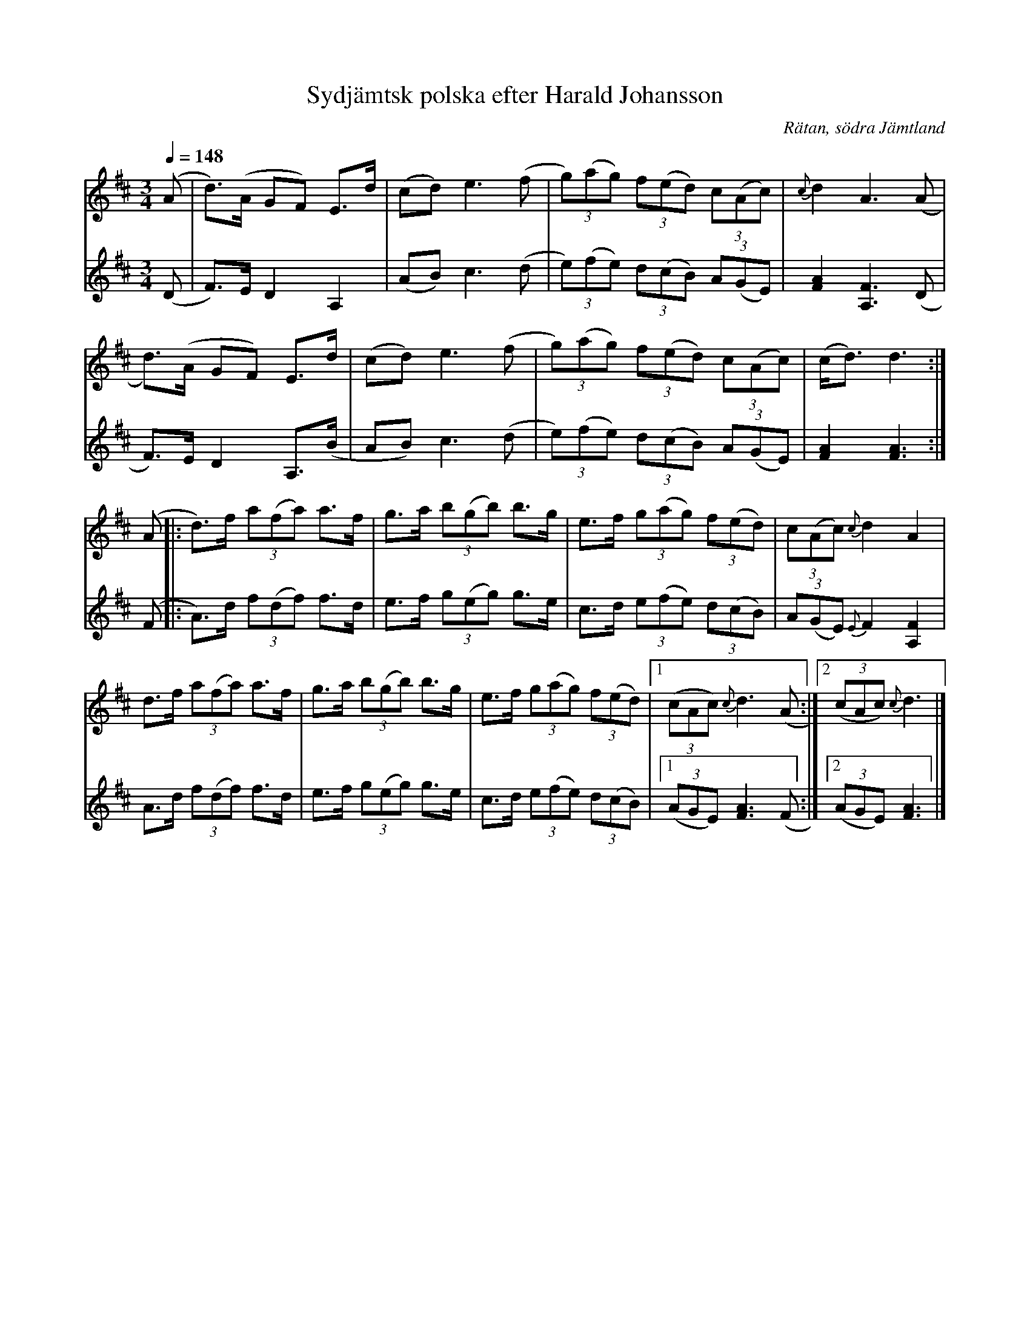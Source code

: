 %%abc-charset utf-8

X:3108
T:Sydjämtsk polska efter Harald Johansson
R:Polska
S:Efter Harald Johansson - spelad av Jonas Andersson i Klaxåsen
N:Allmänt spridd låt i Jämtland-Härjedalen. Varianter: Svenska Låtar Jämtland nr 113 efter Anders Grelssson; Jämtlands-Härjedalens låtuppteckningar (http://www.spelmansforbundet.se/html/noter_1-100.html) nr 17 efter Kjell Persson, Hackås; se även EÖ nr 598 efter Jonk Jonas Persson, Överhogdal och EÖ nr 580 efter Per Jonas Lång, Haverö.
O:Rätan, södra Jämtland
Z:ABC-transkribering av Lennart Sohlman
M:3/4
Q:1/4=148
L:1/8
K:D
V:1
(A|d>)(A GF) E>d|(cd) e3 (f|(3g)(ag) (3f(ed) (3c(Ac)|{c}d2 A3(A|!
d>)(A GF) E>d|(cd) e3 (f|(3g)(ag) (3f(ed) (3c(Ac)|(c<d) d3:|!
(A|:d>)f (3a(fa) a>f|g>a (3b(gb) b>g|e>f (3g(ag) (3f(ed)|(3c(Ac) {c}d2 A2|!
d>f (3a(fa) a>f|g>a (3b(gb) b>g|e>f (3g(ag) (3f(ed)|[1(3(cAc) {c}d3(A:|[2((3cAc) {c}d3|]
V:2
(D|F>)E D2 A,2|(AB) ¨c3 (d|(3e)(fe) (3d(cB) (3A(GE)|[F2A2][A,3F3](D|!
F>)E D2 A,>(B|AB) ¨c3 (d|(3e)(fe) (3d(cB) (3A(GE)|[F2A2][F3A3]:|!
(F|:A>)d (3f(df) f>d|e>f (3g(eg) g>e|c>d (3e(fe) (3d(cB)|(3A(GE) {E}F2 [A,2F2]|!
A>d (3f(df) f>d|e>f (3g(eg) g>e|c>d (3e(fe) (3d(cB)|[1(3(AGE) [F3A3](F:|[2(3(AGE) [F3A3]|]

